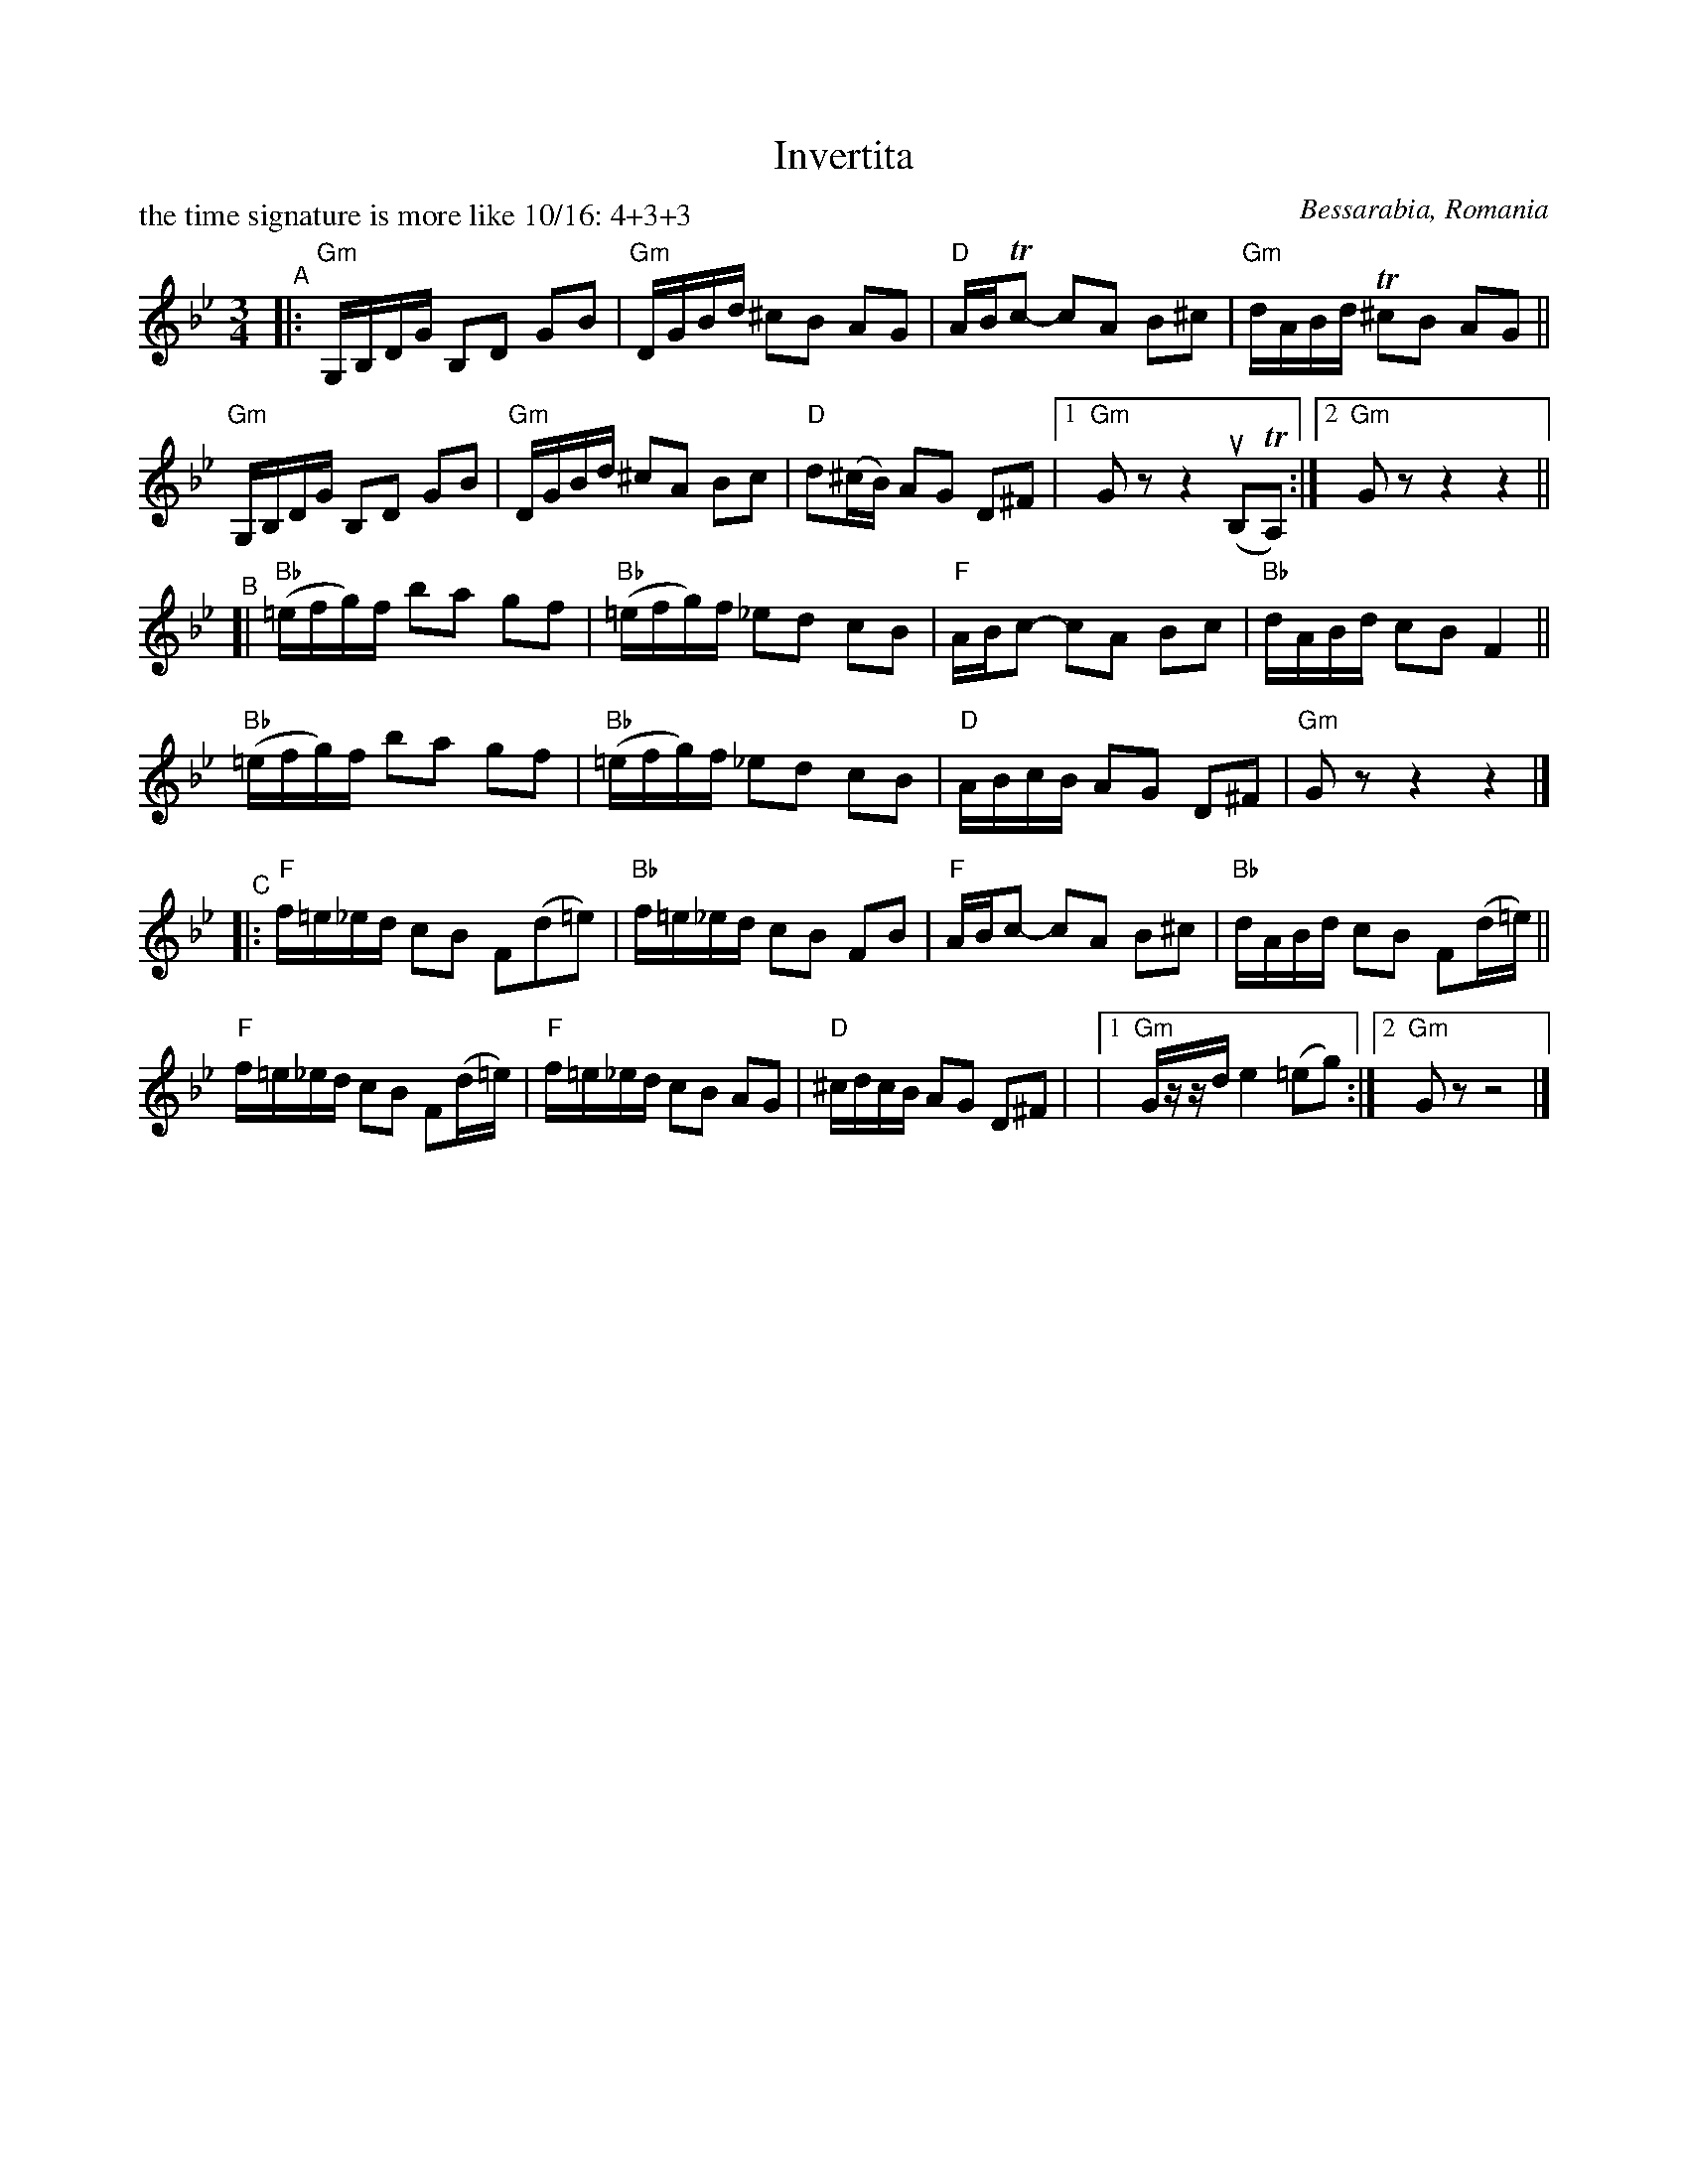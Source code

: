 X: 1
T: Invertita
O: Bessarabia, Romania
P: the time signature is more like 10/16: 4+3+3
R: invertita
S: Fiddle Hell Online 2022-4-10 handout for Bahia Cohen workshop
Z: 2022 John Chambers <jc:trillian.mit.edu>
M: 3/4
L: 1/16
K: Gm
"^A"|:\
"Gm"G,B,DG B,2D2 G2B2 | "Gm"DGBd ^c2B2 A2G2 | "D"ABTc2- c2A2 B2^c2 | "Gm"dABd T^c2B2 A2G2 ||
"Gm"G,B,DG B,2D2 G2B2 | "Gm"DGBd ^c2A2 B2c2 | "D"d2(^cB) A2G2 D2^F2 |[1 "Gm"G2z2 z4 (uB,2TA,2) :|[2 "Gm"G2z2 z4 z4 ||
"^B"[|\
"Bb"(=efg)f b2a2 g2f2 | "Bb"(=efg)f _e2d2 c2B2 | "F"ABc2- c2A2 B2c2 | "Bb"dABd c2B2 F4 ||
"Bb"(=efg)f b2a2 g2f2 | "Bb"(=efg)f _e2d2 c2B2 | "D"ABcB A2G2 D2^F2 | "Gm"G2z2 z4 z4 |]
"^C"|:\
"F"f=e_ed c2B2 F2(d2=e2) | "Bb"f=e_ed c2B2 F2B2 | "F"ABc2- c2A2 B2^c2 | "Bb"dABd c2B2 F2(d=e) ||
"F"f=e_ed c2B2 F2(d=e) | "F"f=e_ed c2B2 A2G2 | "D"^cdcB A2G2 D2^F2 | |[1 "Gm"Gzzd e4 (=e2g2) :|[2 "Gm"G2z2 z8 |]

